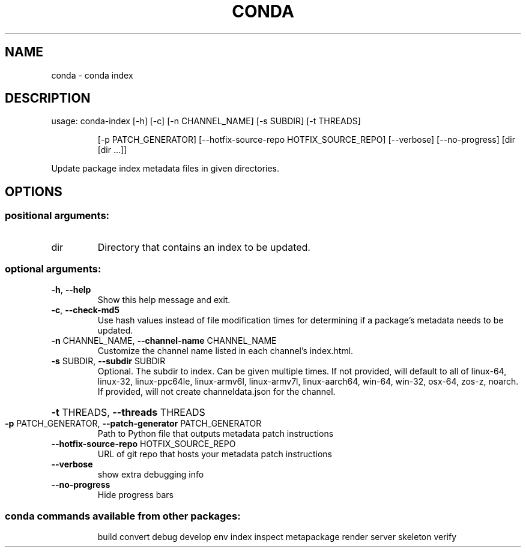 .\" DO NOT MODIFY THIS FILE!  It was generated by help2man 1.46.4.
.TH CONDA "1" "1월 2019" "Anaconda, Inc." "User Commands"
.SH NAME
conda \- conda index
.SH DESCRIPTION
usage: conda\-index [\-h] [\-c] [\-n CHANNEL_NAME] [\-s SUBDIR] [\-t THREADS]
.IP
[\-p PATCH_GENERATOR]
[\-\-hotfix\-source\-repo HOTFIX_SOURCE_REPO] [\-\-verbose]
[\-\-no\-progress]
[dir [dir ...]]
.PP
Update package index metadata files in given directories.
.SH OPTIONS
.SS "positional arguments:"
.TP
dir
Directory that contains an index to be updated.
.SS "optional arguments:"
.TP
\fB\-h\fR, \fB\-\-help\fR
Show this help message and exit.
.TP
\fB\-c\fR, \fB\-\-check\-md5\fR
Use hash values instead of file modification times for
determining if a package's metadata needs to be
updated.
.TP
\fB\-n\fR CHANNEL_NAME, \fB\-\-channel\-name\fR CHANNEL_NAME
Customize the channel name listed in each channel's
index.html.
.TP
\fB\-s\fR SUBDIR, \fB\-\-subdir\fR SUBDIR
Optional. The subdir to index. Can be given multiple
times. If not provided, will default to all of
linux\-64, linux\-32, linux\-ppc64le, linux\-armv6l,
linux\-armv7l, linux\-aarch64, win\-64, win\-32, osx\-64,
zos\-z, noarch. If provided, will not create
channeldata.json for the channel.
.HP
\fB\-t\fR THREADS, \fB\-\-threads\fR THREADS
.TP
\fB\-p\fR PATCH_GENERATOR, \fB\-\-patch\-generator\fR PATCH_GENERATOR
Path to Python file that outputs metadata patch
instructions
.TP
\fB\-\-hotfix\-source\-repo\fR HOTFIX_SOURCE_REPO
URL of git repo that hosts your metadata patch
instructions
.TP
\fB\-\-verbose\fR
show extra debugging info
.TP
\fB\-\-no\-progress\fR
Hide progress bars
.SS "conda commands available from other packages:"
.IP
build
convert
debug
develop
env
index
inspect
metapackage
render
server
skeleton
verify
